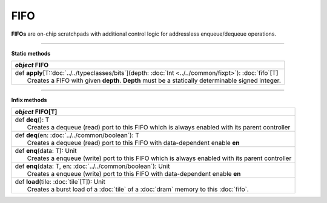 
.. role:: black
.. role:: gray
.. role:: silver
.. role:: white
.. role:: maroon
.. role:: red
.. role:: fuchsia
.. role:: pink
.. role:: orange
.. role:: yellow
.. role:: lime
.. role:: green
.. role:: olive
.. role:: teal
.. role:: cyan
.. role:: aqua
.. role:: blue
.. role:: navy
.. role:: purple

.. _FIFO:

FIFO
====


**FIFOs** are on-chip scratchpads with additional control logic for addressless enqueue/dequeue operations.

---------------

**Static methods**

+---------------------+----------------------------------------------------------------------------------------------------------------------+
|      `object`         **FIFO**                                                                                                             |
+=====================+======================================================================================================================+
| |               def   **apply**\[T::doc:`../../typeclasses/bits`\](depth: :doc:`Int <../../common/fixpt>`): :doc:`fifo`\[T\]               |
| |                       Creates a FIFO with given **depth**. **Depth** must be a statically determinable signed integer.                   |
+---------------------+----------------------------------------------------------------------------------------------------------------------+


--------------

**Infix methods**

+---------------------+----------------------------------------------------------------------------------------------------------------------+
|      `object`         **FIFO**\[T\]                                                                                                        |
+=====================+======================================================================================================================+
| |               def   **deq**\(): T                                                                                                        |
| |                       Creates a dequeue (read) port to this FIFO which is always enabled with its parent controller                      |
+---------------------+----------------------------------------------------------------------------------------------------------------------+
| |               def   **deq**\(en: :doc:`../../common/boolean`): T                                                                         |
| |                       Creates a dequeue (read) port to this FIFO with data-dependent enable **en**                                       |
+---------------------+----------------------------------------------------------------------------------------------------------------------+
| |               def   **enq**\(data: T): Unit                                                                                              |
| |                       Creates a enqueue (write) port to this FIFO which is always enabled with its parent controller                     |
+---------------------+----------------------------------------------------------------------------------------------------------------------+
| |               def   **enq**\(data: T, en: :doc:`../../common/boolean`): Unit                                                             |
| |                       Creates a enqueue (write) port to this FIFO with data-dependent enable **en**                                      |
+---------------------+----------------------------------------------------------------------------------------------------------------------+
| |               def   **load**\(tile: :doc:`tile`\[T\]): Unit                                                                              |
| |                       Creates a burst load of a :doc:`tile` of a :doc:`dram` memory to this :doc:`fifo`.                                 |
+---------------------+----------------------------------------------------------------------------------------------------------------------+

